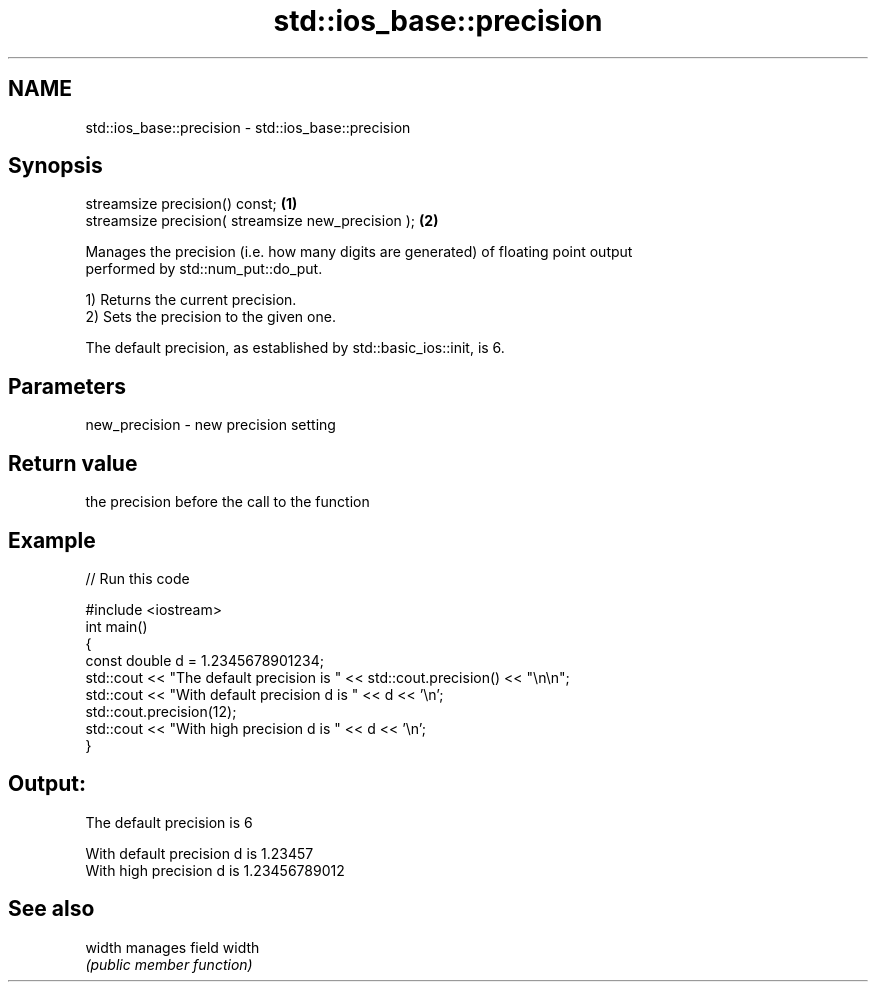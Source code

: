 .TH std::ios_base::precision 3 "2018.03.28" "http://cppreference.com" "C++ Standard Libary"
.SH NAME
std::ios_base::precision \- std::ios_base::precision

.SH Synopsis
   streamsize precision() const;                     \fB(1)\fP
   streamsize precision( streamsize new_precision ); \fB(2)\fP

   Manages the precision (i.e. how many digits are generated) of floating point output
   performed by std::num_put::do_put.

   1) Returns the current precision.
   2) Sets the precision to the given one.

   The default precision, as established by std::basic_ios::init, is 6.

.SH Parameters

   new_precision - new precision setting

.SH Return value

   the precision before the call to the function

.SH Example

   
// Run this code

 #include <iostream>
 int main()
 {
     const double d = 1.2345678901234;
     std::cout << "The  default precision is " << std::cout.precision() << "\\n\\n";
     std::cout << "With default precision d is " << d << '\\n';
     std::cout.precision(12);
     std::cout << "With high    precision d is " << d << '\\n';
 }

.SH Output:

 The  default precision is 6
  
 With default precision d is 1.23457
 With high    precision d is 1.23456789012

.SH See also

   width manages field width
         \fI(public member function)\fP 
